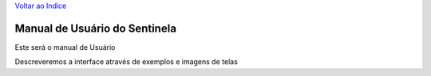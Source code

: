 `Voltar ao Indice <../index.html>`_


Manual de Usuário do Sentinela
==============================


Este será o manual de Usuário


Descreveremos a interface através de exemplos e imagens de telas